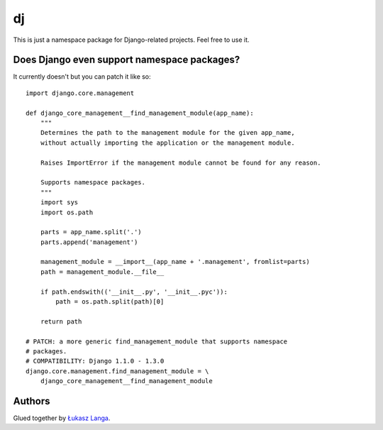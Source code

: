 --
dj
--

This is just a namespace package for Django-related projects. Feel free to use it.

Does Django even support namespace packages?
============================================

It currently doesn't but you can patch it like so::

 
  import django.core.management

  def django_core_management__find_management_module(app_name):
      """
      Determines the path to the management module for the given app_name,
      without actually importing the application or the management module.

      Raises ImportError if the management module cannot be found for any reason.

      Supports namespace packages.
      """
      import sys
      import os.path

      parts = app_name.split('.')
      parts.append('management')

      management_module = __import__(app_name + '.management', fromlist=parts)
      path = management_module.__file__

      if path.endswith(('__init__.py', '__init__.pyc')):
          path = os.path.split(path)[0]

      return path

  # PATCH: a more generic find_management_module that supports namespace
  # packages.
  # COMPATIBILITY: Django 1.1.0 - 1.3.0
  django.core.management.find_management_module = \
      django_core_management__find_management_module

Authors
=======

Glued together by `Łukasz Langa <mailto:lukasz@langa.pl>`_.
